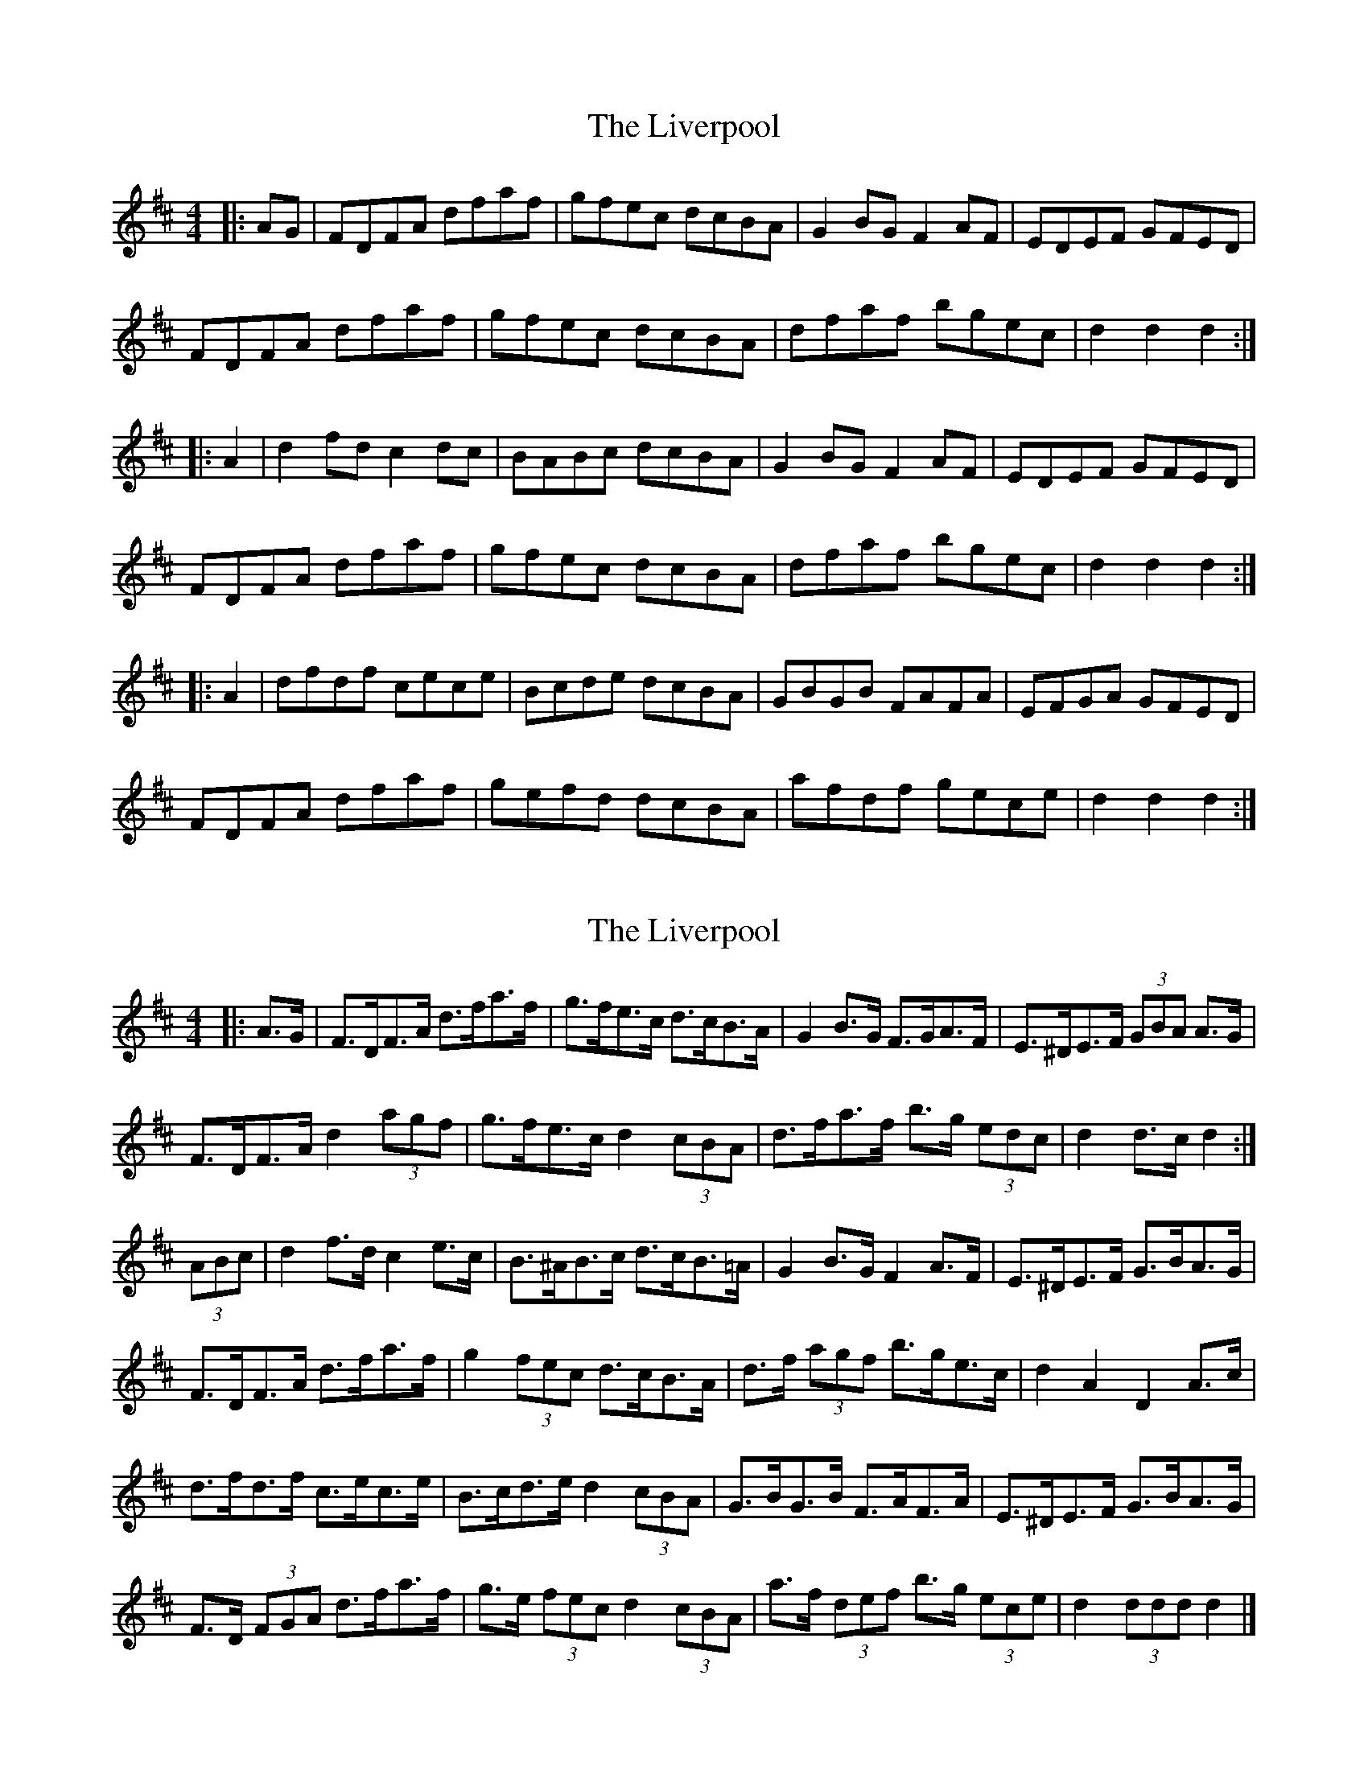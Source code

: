 X: 1
T: Liverpool, The
Z: fidicen
S: https://thesession.org/tunes/1500#setting1500
R: hornpipe
M: 4/4
L: 1/8
K: Dmaj
|:AG|FDFA dfaf|gfec dcBA|G2BG F2AF|EDEF GFED|
FDFA dfaf|gfec dcBA|dfaf bgec|d2 d2 d2:|
|:A2|d2fd c2dc|BABc dcBA|G2BG F2AF|EDEF GFED|
FDFA dfaf|gfec dcBA|dfaf bgec|d2 d2 d2:|
|:A2|dfdf cece|Bcde dcBA|GBGB FAFA|EFGA GFED|
FDFA dfaf|gefd dcBA|afdf gece|d2 d2 d2:|
X: 2
T: Liverpool, The
Z: ceolachan
S: https://thesession.org/tunes/1500#setting14893
R: hornpipe
M: 4/4
L: 1/8
K: Dmaj
|: A>G |F>DF>A d>fa>f | g>fe>c d>cB>A | G2 B>G F>GA>F | E>^DE>F (3GBA A>G |
F>DF>A d2 (3agf | g>fe>c d2 (3cBA | d>fa>f b>g (3edc | d2 d>c d2 :|
(3ABc |d2 f>d c2 e>c | B>^AB>c d>cB>=A | G2 B>G F2 A>F | E>^DE>F G>BA>G |
F>DF>A d>fa>f | g2 (3fec d>cB>A | d>f (3agf b>ge>c | d2 A2 D2 A>c |
d>fd>f c>ec>e | B>cd>e d2 (3cBA | G>BG>B F>AF>A | E>^DE>F G>BA>G |
F>D (3FGA d>fa>f | g>e (3fec d2 (3cBA | a>f (3def b>g (3ece | d2 (3ddd d2 |]
X: 3
T: Liverpool, The
Z: ceolachan
S: https://thesession.org/tunes/1500#setting23575
R: hornpipe
M: 4/4
L: 1/8
K: Dmaj
|: AG |FDFA d2 ef | gfed dcBA | G2 BG F2 AF | EFGA GFED |
FDFA d2 ef | gfed dcBA | fefg afdf | gedA d2 :|
|: : A |d2 fd c2 ec | BcdB BAGF | G2 BG F2 AF | EFGA GFED |
FDFA d2 ef | gfed dcBA | fefg afdf | gedA d2 :|
X: 4
T: Liverpool, The
Z: Samson1
S: https://thesession.org/tunes/1500#setting26112
R: hornpipe
M: 4/4
L: 1/8
K: Dmaj
(AG) | FDFA dfaf | gfec dcBA | G2 BG F2 AF | EDEF GFED|
FDFA dfaf | gfec dcBA | dfaf bgec | d2 d2 d2 :|
|: A2 | d2 fd c2 ec | BABc dcBA | G2 BG F2 AF | EDEF GFED |
FDFA dfaf | gfec dcBA | dfaf bgec | d2 d2 d2 :|
|: A2 | dfdf cece | Bcde dcBA | GBGB FAFA | EFGA GFED |
FDFA dfaf | gefd dcBA | afdf gece | d2 d2 d2 :||
X: 5
T: Liverpool, The
Z: Mix O'Lydian
S: https://thesession.org/tunes/1500#setting26478
R: hornpipe
M: 4/4
L: 1/8
K: Dmaj
|: A>G | F>DF>A d>fa>f | g>fe>d d>cB>A | G>BG>B F>AF>A | E>DE>F G>BA>G |
F>DF>A d>fa>f | g>fe>d d>cB>A | d>fa>f b>ge>c | d2 d2 d2 :|
|: (3ABc | d>fd>f c>ec>e | B>AB>c d>cB>A | G>BG>B F>AF>A | E>DE>F G>BA>G |
F>DF>A d>fa>f | g>fe>d d>cB>A | d>fa>f b>ge>c | d2 d2 d2 :|
